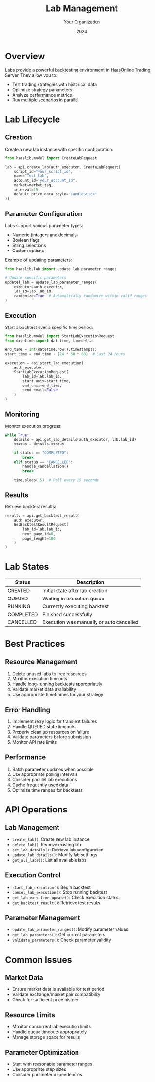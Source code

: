 #+TITLE: Lab Management
#+AUTHOR: Your Organization
#+DATE: 2024

* Overview

Labs provide a powerful backtesting environment in HaasOnline Trading Server. They allow you to:

- Test trading strategies with historical data
- Optimize strategy parameters
- Analyze performance metrics
- Run multiple scenarios in parallel

* Lab Lifecycle

** Creation

Create a new lab instance with specific configuration:

#+begin_src python
from haaslib.model import CreateLabRequest

lab = api.create_lab(auth_executor, CreateLabRequest(
    script_id="your_script_id",
    name="Test Lab",
    account_id="your_account_id", 
    market=market_tag,
    interval=15,
    default_price_data_style="CandleStick"
))
#+end_src

** Parameter Configuration

Labs support various parameter types:

- Numeric (integers and decimals)
- Boolean flags
- String selections
- Custom options

Example of updating parameters:

#+begin_src python
from haaslib.lab import update_lab_parameter_ranges

# Update specific parameters
updated_lab = update_lab_parameter_ranges(
    executor=auth_executor,
    lab_id=lab.lab_id,
    randomize=True  # Automatically randomize within valid ranges
)
#+end_src

** Execution

Start a backtest over a specific time period:

#+begin_src python
from haaslib.model import StartLabExecutionRequest
from datetime import datetime, timedelta

end_time = int(datetime.now().timestamp())
start_time = end_time - (24 * 60 * 60)  # Last 24 hours

execution = api.start_lab_execution(
    auth_executor,
    StartLabExecutionRequest(
        lab_id=lab.lab_id,
        start_unix=start_time,
        end_unix=end_time,
        send_email=False
    )
)
#+end_src

** Monitoring

Monitor execution progress:

#+begin_src python
while True:
    details = api.get_lab_details(auth_executor, lab.lab_id)
    status = details.status
    
    if status == "COMPLETED":
        break
    elif status == "CANCELLED":
        handle_cancellation()
        break
        
    time.sleep(15)  # Poll every 15 seconds
#+end_src

** Results

Retrieve backtest results:

#+begin_src python
results = api.get_backtest_result(
    auth_executor,
    GetBacktestResultRequest(
        lab_id=lab.lab_id,
        next_page_id=0,
        page_lenght=100
    )
)
#+end_src

* Lab States

| Status    | Description                                |
|-----------+--------------------------------------------|
| CREATED   | Initial state after lab creation           |
| QUEUED    | Waiting in execution queue                 |
| RUNNING   | Currently executing backtest               |
| COMPLETED | Finished successfully                      |
| CANCELLED | Execution was manually or auto cancelled   |

* Best Practices

** Resource Management
1. Delete unused labs to free resources
2. Monitor execution timeouts
3. Handle long-running backtests appropriately
4. Validate market data availability
5. Use appropriate timeframes for your strategy

** Error Handling
1. Implement retry logic for transient failures
2. Handle QUEUED state timeouts
3. Properly clean up resources on failure
4. Validate parameters before submission
5. Monitor API rate limits

** Performance
1. Batch parameter updates when possible
2. Use appropriate polling intervals
3. Consider parallel lab executions
4. Cache frequently used data
5. Optimize time ranges for backtests

* API Operations

** Lab Management
- =create_lab()=: Create new lab instance
- =delete_lab()=: Remove existing lab
- =get_lab_details()=: Retrieve lab configuration
- =update_lab_details()=: Modify lab settings
- =get_all_labs()=: List all available labs

** Execution Control  
- =start_lab_execution()=: Begin backtest
- =cancel_lab_execution()=: Stop running backtest
- =get_lab_execution_update()=: Check execution status
- =get_backtest_result()=: Retrieve test results

** Parameter Management
- =update_lab_parameter_ranges()=: Modify parameter values
- =get_lab_parameters()=: Get current parameters
- =validate_parameters()=: Check parameter validity

* Common Issues

** Market Data
- Ensure market data is available for test period
- Validate exchange/market pair compatibility
- Check for sufficient price history

** Resource Limits
- Monitor concurrent lab execution limits
- Handle queue timeouts appropriately
- Manage storage space for results

** Parameter Optimization
- Start with reasonable parameter ranges
- Use appropriate step sizes
- Consider parameter dependencies
